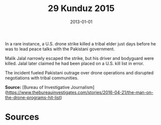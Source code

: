 #+TITLE: 29 Kunduz 2015
#+DATE: 2013-01-01
#+HUGO_BASE_DIR: ../../
#+HUGO_SECTION: essays
#+HUGO_TAGS: civilian
#+EXPORT_FILE_NAME: 37-37-North-Waziristan-2013
#+HUGO_CUSTOM_FRONT_MATTER: :location "2013" :year "2013"


In a rare instance, a U.S. drone strike killed a tribal elder just days before he was to lead peace talks with the Pakistani government.

Malik Jalal narrowly escaped the strike, but his driver and bodyguard were killed. Jalal later claimed he had been placed on a U.S. kill list in error.

The incident fueled Pakistani outrage over drone operations and disrupted negotiations with tribal communities.

**Source:** [Bureau of Investigative Journalism](https://www.thebureauinvestigates.com/stories/2016-04-21/the-man-on-the-drone-programs-hit-list)

* Sources
:PROPERTIES:
:EXPORT_EXCLUDE: t
:END:
